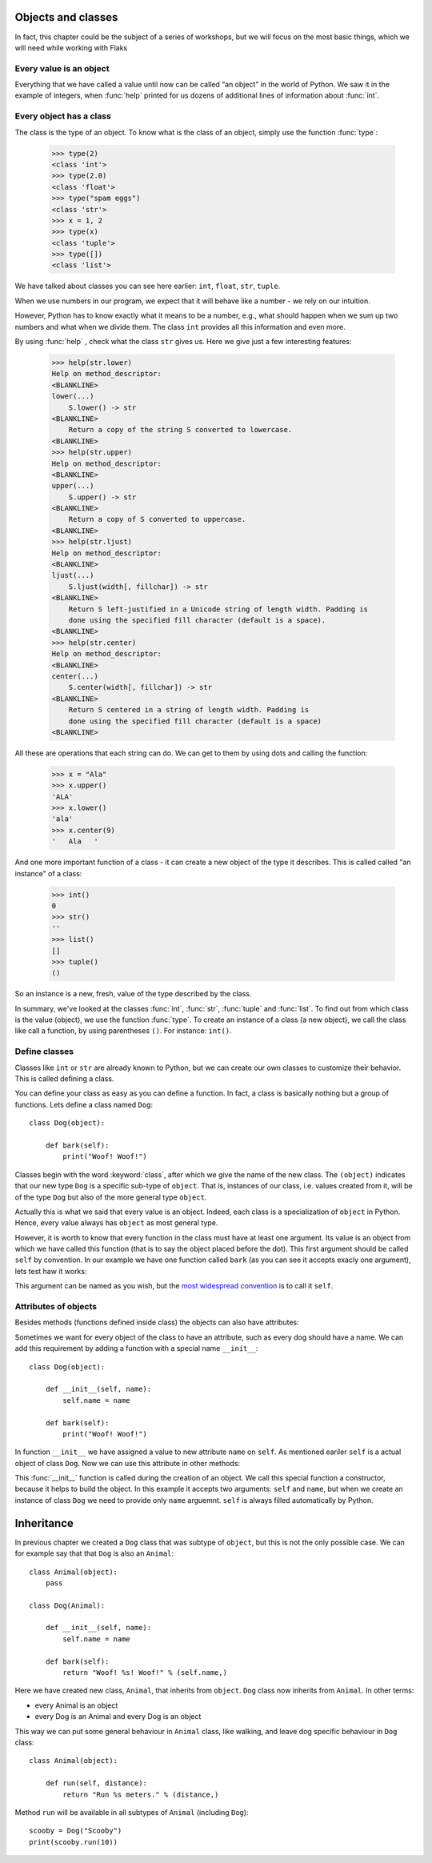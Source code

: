 
Objects and classes
===================

In fact, this chapter could be the subject of a series of workshops, but we will focus on the most
basic things, which we will need while working with Flaks

Every value is an object
------------------------

Everything that we have called a value until now can be called “an object” in the world of Python. We saw it in the
example of integers, when :func:`help` printed for us dozens of additional lines of information about
:func:`int`.

Every object has a class
------------------------

The class is the type of an object.
To know what is the class of an object, simply use the function :func:`type`:

    >>> type(2)
    <class 'int'>
    >>> type(2.0)
    <class 'float'>
    >>> type("spam eggs")
    <class 'str'>
    >>> x = 1, 2
    >>> type(x)
    <class 'tuple'>
    >>> type([])
    <class 'list'>

We have talked about classes you can see here earlier: ``int``, ``float``, ``str``, ``tuple``.

When we use numbers in our program, we expect that it will behave like a number - we rely on our
intuition.

However, Python has to know exactly what it means to be a number, e.g., what should happen when we
sum up two numbers and what when we divide them. The class ``int`` provides all this information and
even more.

By using :func:`help` , check what the class ``str`` gives us. Here we give just a few interesting
features:

    >>> help(str.lower)
    Help on method_descriptor:
    <BLANKLINE>
    lower(...)
        S.lower() -> str
    <BLANKLINE>
        Return a copy of the string S converted to lowercase.
    <BLANKLINE>
    >>> help(str.upper)
    Help on method_descriptor:
    <BLANKLINE>
    upper(...)
        S.upper() -> str
    <BLANKLINE>
        Return a copy of S converted to uppercase.
    <BLANKLINE>
    >>> help(str.ljust)
    Help on method_descriptor:
    <BLANKLINE>
    ljust(...)
        S.ljust(width[, fillchar]) -> str
    <BLANKLINE>
        Return S left-justified in a Unicode string of length width. Padding is
        done using the specified fill character (default is a space).
    <BLANKLINE>
    >>> help(str.center)
    Help on method_descriptor:
    <BLANKLINE>
    center(...)
        S.center(width[, fillchar]) -> str
    <BLANKLINE>
        Return S centered in a string of length width. Padding is
        done using the specified fill character (default is a space)
    <BLANKLINE>

All these are operations that each string can do. We can get to them by using dots and calling the
function:

    >>> x = "Ala"
    >>> x.upper()
    'ALA'
    >>> x.lower()
    'ala'
    >>> x.center(9)
    '   Ala   '

And one more important function of a class - it can create a new object of the type it describes. This is called
called "an instance" of a class:

    >>> int()
    0
    >>> str()
    ''
    >>> list()
    []
    >>> tuple()
    ()

So an instance is a new, fresh, value of the type described by the class.

In summary, we've looked at the classes :func:`int`, :func:`str`, :func:`tuple` and
:func:`list`. To find out from which class is the value (object), we use the function
:func:`type`. To create an instance of a class (a new object), we call the class like call
a function, by using parentheses ``()``. For instance:
``int()``.

Define classes
--------------

Classes like ``int`` or ``str`` are already known to Python, but we can create our own classes to
customize their behavior. This is called defining a class.

You can define your class as easy as you can define a function. In fact, a class is
basically nothing but a group of functions. Lets define a class named ``Dog``:

.. testsetup:: simple-class

    class Dog(object):

        def bark(self):
            print("Woof! Woof!")

::

    class Dog(object):

        def bark(self):
            print("Woof! Woof!")

Classes begin with the word :keyword:`class`, after which we give the name of the new class.
The ``(object)`` indicates that our new type ``Dog`` is a specific sub-type of ``object``.
That is, instances of our class, i.e. values created from it, will be of the type ``Dog`` but
also of the more general type ``object``.

Actually this is what we said that every value is an object.
Indeed, each class is a specialization of ``object`` in Python. Hence, every value always has ``object``
as most general type.

However, it is worth to know that every function in the class must have at least one argument. Its
value is an object from which we have called this function (that is to say the object placed before
the dot). This first argument should be called ``self`` by convention. In our example we have one function
called ``bark`` (as you can see it accepts exacly one argument), lets test haw it works:

.. testcode:: simple-class

    my_new_pet = Dog()
    my_new_pet.bark()

.. testoutput:: simple-class

    Woof! Woof!

This argument can be named as you wish, but the
`most widespread convention <https://www.python.org/dev/peps/pep-0008/#function-and-method-arguments>`_
is to call it ``self``.


Attributes of objects
---------------------

Besides methods (functions defined inside class) the objects can also have attributes:

.. testcode:: simple-class

    my_new_pet = Dog()
    my_new_pet.name = "Snoopy"

    print(my_new_pet.name)

.. testoutput:: simple-class

    Snoopy

Sometimes we want for every object of the class to have an attribute, such as every dog should have a
name. We can add this requirement by adding a function with a special name ``__init__``::

    class Dog(object):

        def __init__(self, name):
            self.name = name

        def bark(self):
            print("Woof! Woof!")

In function ``__init__`` we have assigned a value to new attribute ``name`` on ``self``. As mentioned
eariler ``self`` is a actual object of class ``Dog``. Now we can use this attribute in other methods:

.. testcode:: init-class

    class Dog(object):

        def __init__(self, name):
            self.name = name

        def bark(self):
            return "Woof! %s! Woof!" % (self.name,)

    snoopy = Dog("Snoopy")
    pluto = Dog("Pluto")
    print(snoopy.bark())
    print(pluto.bark())

.. testoutput:: init-class

    Woof! Snoopy! Woof!
    Woof! Pluto! Woof!

This :func:`__init__` function is called during the creation of an object.
We call this special function a constructor, because it helps to build the object.
In this example it accepts two arguments: ``self`` and ``name``, but when we create
an instance of class ``Dog`` we need to provide only ``name`` arguemnt. ``self`` is
always filled automatically by Python.

Inheritance
===========

In previous chapter we created a ``Dog`` class that was subtype of ``object``, but this is
not the only possible case. We can for example say that that ``Dog`` is also an ``Animal``::

    class Animal(object):
        pass

    class Dog(Animal):

        def __init__(self, name):
            self.name = name

        def bark(self):
            return "Woof! %s! Woof!" % (self.name,)

Here we have created new class, ``Animal``, that inherits from ``object``. ``Dog`` class now
inherits from ``Animal``. In other terms:

* every Animal is an object
* every Dog is an Animal and every Dog is an object

This way we can put some general behaviour in ``Animal`` class, like walking, and leave dog
specific behaviour in ``Dog`` class::

    class Animal(object):

        def run(self, distance):
            return "Run %s meters." % (distance,)

Method ``run`` will be available in all subtypes of ``Animal`` (including ``Dog``)::

    scooby = Dog("Scooby")
    print(scooby.run(10))

